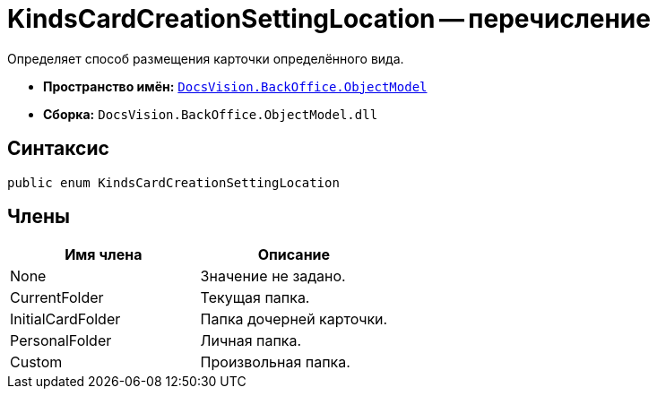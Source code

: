 = KindsCardCreationSettingLocation -- перечисление

Определяет способ размещения карточки определённого вида.

* *Пространство имён:* `xref:api/DocsVision/Platform/ObjectModel/ObjectModel_NS.adoc[DocsVision.BackOffice.ObjectModel]`
* *Сборка:* `DocsVision.BackOffice.ObjectModel.dll`

== Синтаксис

[source,csharp]
----
public enum KindsCardCreationSettingLocation
----

== Члены

[cols=",",options="header"]
|===
|Имя члена |Описание
|None |Значение не задано.
|CurrentFolder |Текущая папка.
|InitialCardFolder |Папка дочерней карточки.
|PersonalFolder |Личная папка.
|Custom |Произвольная папка.
|===
